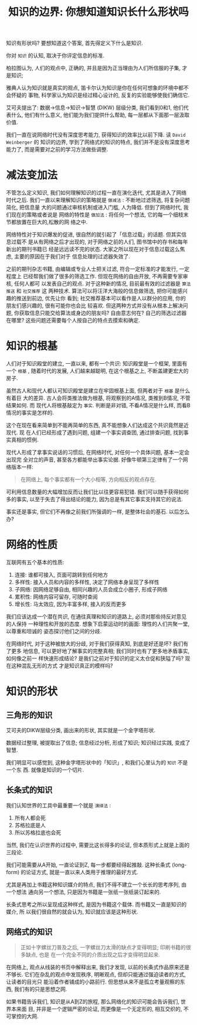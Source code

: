 #+title: 知识的边界: 你想知道知识长什么形状吗
#+options: toc:nil num:nil

知识有形状吗? 要想知道这个答案, 首先得定义下什么是知识.

你对 =知识= 的认知, 取决于你评定信息的标准.

柏拉图认为, 人们的观点中, 正确的, 并且是因为正当理由为人们所信服的子集, 才是知识;

雅典人认为知识就是真实的观点, 笛卡尔认为知识是你在任何可想象的环境中都不会怀疑的
事物, 科学家认为知识是经过精心设计的, 反复的实验能够使我们确信它.

艾可夫提出了: 数据→信息→知识→智慧 (DIKW) 层级分类, 我们看到0和1, 他们代表什么,
他们有什么意义, 他们能为我们提供什么帮助, 每一层都从下面那一层汲取价值.

我们一直在说网络时代没有深度思考能力, 获得知识的效率比以前下降. 读 =David
Weinberger= 的 知识的边界, 学到了网络式的知识的特点, 我们并不是没有深度思考能力了,
而是需要对之前的学习方法做些调整.

* 减法变加法
不管怎么定义知识, 我们如何理解知识的过程一直在演化迭代, 尤其是进入了网络时代之后.
我们一直以来理解知识的策略就是 =做减法= : 不断地过滤筛选, 将复杂问题简化, 把信息量
大的问题通过审核机制或进入门槛, 人为降低. 但到了网络时代, 我们现在的策略或者说是
网络的特性是 =做加法= : 将任何一个想法, 它的每一个细枝末节都放置在巨大的,松散的网
络之中.

网络特性对于知识爆发的促进, 很自然的就引起了「信息过载」的话题. 但其实信息过载不
是从有网络之后才出现的, 对于网络之前的人们, 图书馆中的存书和每年新出的期刊书籍已
经是远远读不完的状态. 大家之所以现在对于信息过载这么焦虑, 主要的原因在于我们对于
信息处理的过滤器失效了.

之前的期刊杂志书籍, 由编辑或专业人士把关过滤, 符合一定标准的才能发行, 一定程度上
已经帮我们做了很多的筛选工作. 但现在网络的自由开放, 不再需要专家审核, 任何人都可
以发表自己的观点. 对于这种新的情况, 目前最有效的过滤器是 =算法推送= 和 =社交推荐= 这
两种技术. 算法可以将汪洋大海般的信息做筛选, 把你可能感兴趣的推送到前边, 优先让你
看到; 社交推荐基本可以看作是人以群分的应用, 你的朋友们感兴趣的, 很有可能你也会比
较喜欢. 但这两种方式并没有从根本上解决问题, 你获取信息只能交给算法或身边的朋友吗?
自由意志何在? 自己的筛选过滤器在哪里? 这些问题还需要每个人按自己的特点去摸索和确定.

* 知识的根基
人们对于知识殿堂的建立, 一直以来, 都有一个共识: 知识殿堂是一个框架, 里面有一个
=根基= , 随着时代的发展, 人们越来越聪明, 在这个根基之上, 不断盖建更宏大的房子.

虽然古人和现代人都认可知识殿堂是建立在牢固根基上面, 但两者对于 =根基= 是什么有着巨
大的差异. 古人会将类推法做为根基, 将观察到的A情况, 类推到B情况, 不管结果如何. 而
现代人将根基敲定为 =事实=. 判断是非对错, 不看A情况是什么样, 而看B情况的事实是怎样的.

这个在现在看来简单到不能再简单的东西, 真不能想象人们达成这个共识竟然是近现代. 现
在人们已经形成了遇到问题, 组建一个事实调查团, 通过排查问题, 找到事实真相的惯例.

现代人形成了拿事实说话的习惯后, 在网络时代, 对任何一个具体问题, 基本一定会出现完
全对立的声音, 甚至各方都能举出事实论据. 好像牛顿第三定律有了一个网络版本一样:

#+begin_quote
在网络上, 每个事实都有一个大小相等, 方向相反的观点存在.
#+end_quote

可利用信息数量的大幅增加反而让我们比以往更容易犯错. 我们可以随手获得如何多的事实,
以至于失去了得出结论的能力, 因为总是有其它事实支持其它的说法.

事实还是事实, 但它们不再像之前我们所强调的一样, 是整体社会的基石. 以后怎么办?

* 网络的性质
互联网有五个基本的性质:

1. 连接: 谁都可接入, 页面可跳转到任何地方
2. 多样性: 接入人员和内容的多样性, 决定了网络本身呈现了多样性
3. 子网络: 因网络足够自由, 相同兴趣的人员会成立小圈子, 形成子网络
4. 累积性: 网络内容可留存, 可随时查阅
5. 增长性: 马太效应, 因为丰富多样, 接入的反而更多

我们应该达成一个潜在共识, 在通往真理和知识的道路上, 必须对那些持反对意见的人保持
一种理性和开放的态度. 想象下启蒙运动时的画面: 理性的人们共聚一堂, 以尊重和坦诚的
姿态探讨他们之间的分歧.

在网络时代, 对于这种被放大的分歧, 对于我们获得真知, 到底是好还是坏? 我们有了更多
地信息, 可以更好地了解事实的完整真相; 我们同时也有了更多地矛盾事实, 如何像之前一
样快速形成结论? 是我们之前对于知识的定义太仓促和狭隘了吗? 现在这种混乱无形的方式
才是知识真正的模样吗?
* 知识的形状
** 三角形的知识
艾可夫的DIKW层级分类, 画出来的形状, 其实就是一个金字塔形状.

数据经过整理, 被提取出了信息; 信息经过分析, 形成了知识; 知识经过实践, 变成了智慧.

我们明显可以感觉到, 这种金字塔形状中的「知识」, 和我们心里认为的 =知识= 不是一个东
西. 就像是知识的一个切片.
** 长条式的知识
我们认知世界的工具中最重要一个就是 =演绎法= :

1. 所有人都会死
2. 苏格拉底是人
3. 所以苏格拉底也会死

当然, 我们在认识世界的过程中, 需要比这长得多的论证, 但本质形式上就是上面的三段论.

我们可能需要从A开始, 一直论证到Z, 每一步都要经得起推敲. 这种长条式 (long-form)
的论证方式, 就是一直以来人类用于推理的最好方式.

尤其是再加上书籍这种知识媒介的特点, 我们不得不建立一个长长的思考序列, 由一个想法
通向另一个想法, 只是因为书籍是一张纸一张纸装订起来的.

长条式思考之所以呈现成这种样式, 是因为书籍这个载体. 而书籍又一直是知识的媒介, 所
以我们很自然的就会认为, 知识就应该是这种形状.
** 网络式的知识
#+begin_quote
正如十字螺丝刀普及之后, 一字螺丝刀太滑的缺点才变得明显; 印刷书籍的很多缺点, 也是
在一个完全不同的介质出现之后才变得明显起来.
#+end_quote

在网络上, 观点从线装的书页中解释出来, 我们才发现, 以前的长条式作品原来还是不够长.
它们在杂乱的观点中发现秩序, 明晰观点, 但却只能通过强迫读者的方式, 让读者的目光只
能沿着作者铺成的小路前行. 但思想从来不是孤立考量观察的东西, 我们有的只是思想之网.

如果书籍告诉我们, 知识是从A到Z的旅程, 那么网络化的知识可能会告诉我们, 世界本来面
目, 并非是一个逻辑严密的论证, 而更像是一个无定形的, 相互交织的, 不可掌控的大网.
